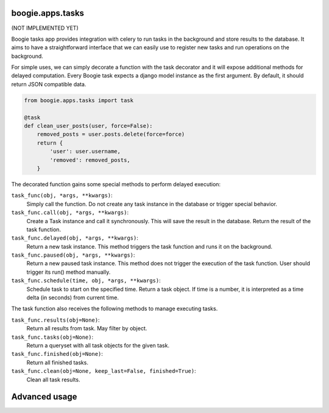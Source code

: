=================
boogie.apps.tasks
=================

(NOT IMPLEMENTED YET)

Boogie tasks app provides integration with celery to run tasks in the background
and store results to the database. It aims to have a straightforward interface
that we can easily use to register new tasks and run operations on the
background.

For simple uses, we can simply decorate a function with the task decorator
and it will expose additional methods for delayed computation. Every Boogie
task expects a django model instance as the first argument. By default, it
should return JSON compatible data.

.. code-block:: python

    from boogie.apps.tasks import task

    @task
    def clean_user_posts(user, force=False):
        removed_posts = user.posts.delete(force=force)
        return {
            'user': user.username,
            'removed': removed_posts,
        }


The decorated function gains some special methods to perform delayed execution:


``task_func(obj, *args, **kwargs)``:
    Simply call the function. Do not create any task instance in the database
    or trigger special behavior.

``task_func.call(obj, *args, **kwargs)``:
    Create a Task instance and call it synchronously. This will save the result
    in the database. Return the result of the task function.

``task_func.delayed(obj, *args, **kwargs)``:
    Return a new task instance. This method triggers the task function and runs
    it on the background.

``task_func.paused(obj, *args, **kwargs)``:
    Return a new paused task instance. This method does not trigger the
    execution of the task function. User should trigger its run() method
    manually.

``task_func.schedule(time, obj, *args, **kwargs)``:
    Schedule task to start on the specified time. Return a task object. If time
    is a number, it is interpreted as a time delta (in seconds) from current
    time.

The task function also receives the following methods to manage executing
tasks.

``task_func.results(obj=None)``:
    Return all results from task. May filter by object.

``task_func.tasks(obj=None)``:
    Return a queryset with all task objects for the given task.

``task_func.finished(obj=None)``:
    Return all finished tasks.

``task_func.clean(obj=None, keep_last=False, finished=True)``:
    Clean all task results.



==============
Advanced usage
==============